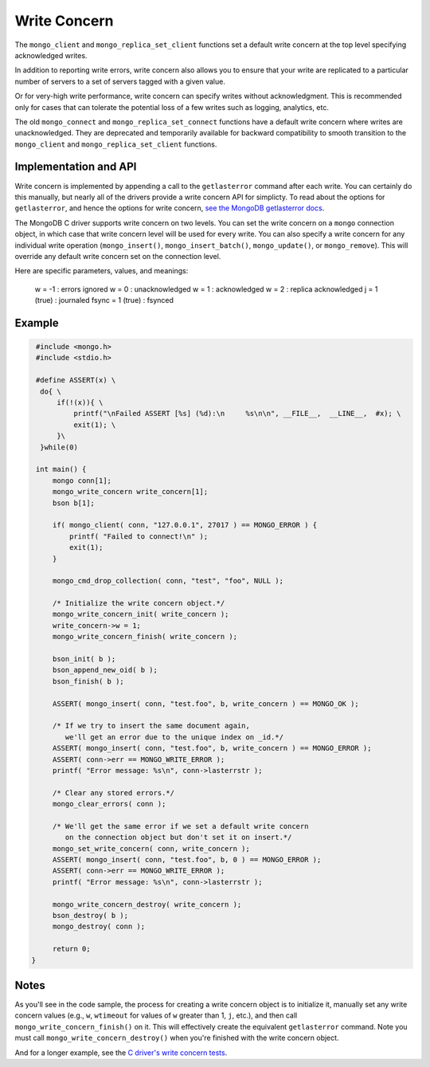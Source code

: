 Write Concern
=============

The ``mongo_client`` and ``mongo_replica_set_client`` functions set a default write concern
at the top level specifying acknowledged writes.

In addition to reporting write errors, write concern also allows you to ensure
that your write are replicated to a particular number of servers to a set
of servers tagged with a given value.

Or for very-high write performance, write concern can specify writes without acknowledgment.
This is recommended only for cases that can tolerate the potential loss of a few writes
such as logging, analytics, etc.

The old ``mongo_connect`` and ``mongo_replica_set_connect`` functions have a default write concern
where writes are unacknowledged.
They are deprecated and temporarily available for backward compatibility to smooth transition to
the ``mongo_client`` and ``mongo_replica_set_client`` functions.

Implementation and API
----------------------

Write concern is implemented by appending a call to the ``getlasterror``
command after each write.  You can certainly do this manually, but nearly all of the drivers
provide a write concern API for simplicty. To read about the options for ``getlasterror``,
and hence the options for write concern,
`see the MongoDB getlasterror docs <http://www.mongodb.org/display/DOCS/getLastError+Command>`_.

The MongoDB C driver supports write concern on two levels. You can set the write
concern on a ``mongo`` connection object, in which case that write concern level will
be used for every write. You can also specify a write concern for any individual
write operation (``mongo_insert()``, ``mongo_insert_batch()``, ``mongo_update()``,
or ``mongo_remove``). This will override any default write concern set on the
connection level.

Here are specific parameters, values, and meanings:

    w = -1           : errors ignored
    w = 0            : unacknowledged
    w = 1            : acknowledged
    w = 2            : replica acknowledged
    j = 1 (true)     : journaled
    fsync = 1 (true) : fsynced

Example
-------

.. code-block:: c

   #include <mongo.h>
   #include <stdio.h>

   #define ASSERT(x) \
    do{ \
        if(!(x)){ \
            printf("\nFailed ASSERT [%s] (%d):\n     %s\n\n", __FILE__,  __LINE__,  #x); \
            exit(1); \
        }\
    }while(0)

   int main() {
       mongo conn[1];
       mongo_write_concern write_concern[1];
       bson b[1];

       if( mongo_client( conn, "127.0.0.1", 27017 ) == MONGO_ERROR ) {
           printf( "Failed to connect!\n" );
           exit(1);
       }

       mongo_cmd_drop_collection( conn, "test", "foo", NULL );

       /* Initialize the write concern object.*/
       mongo_write_concern_init( write_concern );
       write_concern->w = 1;
       mongo_write_concern_finish( write_concern );

       bson_init( b );
       bson_append_new_oid( b );
       bson_finish( b );

       ASSERT( mongo_insert( conn, "test.foo", b, write_concern ) == MONGO_OK );

       /* If we try to insert the same document again,
          we'll get an error due to the unique index on _id.*/
       ASSERT( mongo_insert( conn, "test.foo", b, write_concern ) == MONGO_ERROR );
       ASSERT( conn->err == MONGO_WRITE_ERROR );
       printf( "Error message: %s\n", conn->lasterrstr );

       /* Clear any stored errors.*/
       mongo_clear_errors( conn );

       /* We'll get the same error if we set a default write concern
          on the connection object but don't set it on insert.*/
       mongo_set_write_concern( conn, write_concern );
       ASSERT( mongo_insert( conn, "test.foo", b, 0 ) == MONGO_ERROR );
       ASSERT( conn->err == MONGO_WRITE_ERROR );
       printf( "Error message: %s\n", conn->lasterrstr );

       mongo_write_concern_destroy( write_concern );
       bson_destroy( b );
       mongo_destroy( conn );

       return 0;
  }

Notes
-----

As you'll see in the code sample, the process for creating a write concern object
is to initialize it, manually set any write concern values (e.g., ``w``, ``wtimeout``
for values of ``w`` greater than 1, ``j``, etc.), and then call ``mongo_write_concern_finish()``
on it. This will effectively create the equivalent ``getlasterror`` command. Note you must call
``mongo_write_concern_destroy()`` when you're finished with the write concern object.

And for a longer example, see the
`C driver's write concern tests <https://github.com/mongodb/mongo-c-driver/blob/master/test/write_concern_test.c>`_.

